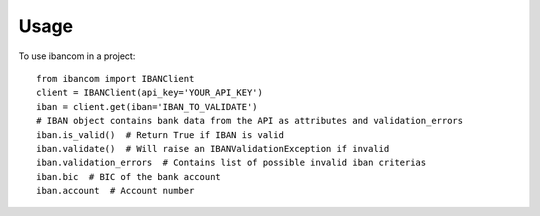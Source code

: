 =====
Usage
=====

To use ibancom in a project::

    from ibancom import IBANClient
    client = IBANClient(api_key='YOUR_API_KEY')
    iban = client.get(iban='IBAN_TO_VALIDATE')
    # IBAN object contains bank data from the API as attributes and validation_errors
    iban.is_valid()  # Return True if IBAN is valid
    iban.validate()  # Will raise an IBANValidationException if invalid
    iban.validation_errors  # Contains list of possible invalid iban criterias
    iban.bic  # BIC of the bank account
    iban.account  # Account number
